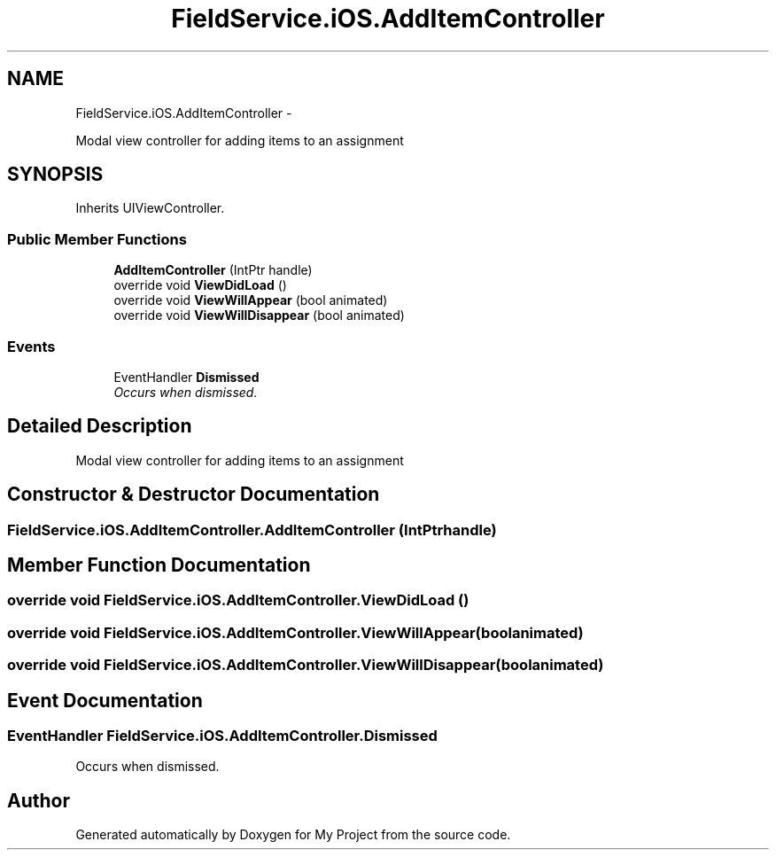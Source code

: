 .TH "FieldService.iOS.AddItemController" 3 "Tue Jul 1 2014" "My Project" \" -*- nroff -*-
.ad l
.nh
.SH NAME
FieldService.iOS.AddItemController \- 
.PP
Modal view controller for adding items to an assignment  

.SH SYNOPSIS
.br
.PP
.PP
Inherits UIViewController\&.
.SS "Public Member Functions"

.in +1c
.ti -1c
.RI "\fBAddItemController\fP (IntPtr handle)"
.br
.ti -1c
.RI "override void \fBViewDidLoad\fP ()"
.br
.ti -1c
.RI "override void \fBViewWillAppear\fP (bool animated)"
.br
.ti -1c
.RI "override void \fBViewWillDisappear\fP (bool animated)"
.br
.in -1c
.SS "Events"

.in +1c
.ti -1c
.RI "EventHandler \fBDismissed\fP"
.br
.RI "\fIOccurs when dismissed\&. \fP"
.in -1c
.SH "Detailed Description"
.PP 
Modal view controller for adding items to an assignment 


.SH "Constructor & Destructor Documentation"
.PP 
.SS "FieldService\&.iOS\&.AddItemController\&.AddItemController (IntPtrhandle)"

.SH "Member Function Documentation"
.PP 
.SS "override void FieldService\&.iOS\&.AddItemController\&.ViewDidLoad ()"

.SS "override void FieldService\&.iOS\&.AddItemController\&.ViewWillAppear (boolanimated)"

.SS "override void FieldService\&.iOS\&.AddItemController\&.ViewWillDisappear (boolanimated)"

.SH "Event Documentation"
.PP 
.SS "EventHandler FieldService\&.iOS\&.AddItemController\&.Dismissed"

.PP
Occurs when dismissed\&. 

.SH "Author"
.PP 
Generated automatically by Doxygen for My Project from the source code\&.

